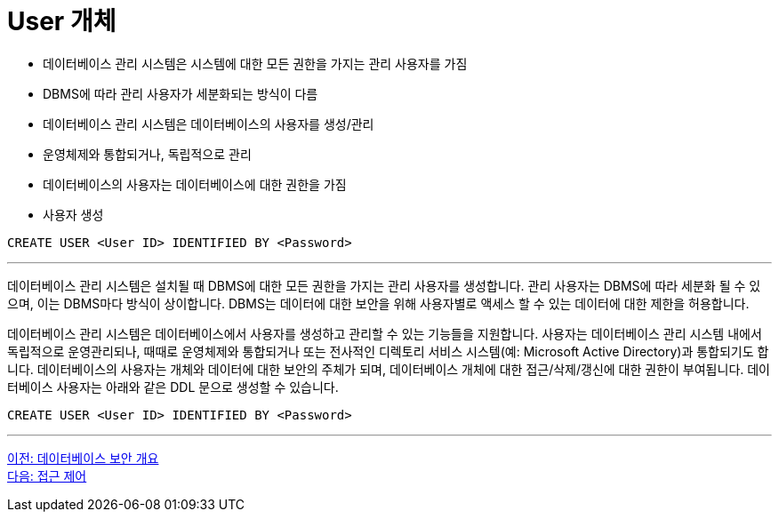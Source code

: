 = User 개체

* 데이터베이스 관리 시스템은 시스템에 대한 모든 권한을 가지는 관리 사용자를 가짐
* DBMS에 따라 관리 사용자가 세분화되는 방식이 다름
* 데이터베이스 관리 시스템은 데이터베이스의 사용자를 생성/관리
* 운영체제와 통합되거나, 독립적으로 관리
* 데이터베이스의 사용자는 데이터베이스에 대한 권한을 가짐
* 사용자 생성

[source, sql]
----
CREATE USER <User ID> IDENTIFIED BY <Password>
----

---

데이터베이스 관리 시스템은 설치될 때 DBMS에 대한 모든 권한을 가지는 관리 사용자를 생성합니다. 관리 사용자는 DBMS에 따라 세분화 될 수 있으며, 이는 DBMS마다 방식이 상이합니다. DBMS는 데이터에 대한 보안을 위해 사용자별로 액세스 할 수 있는 데이터에 대한 제한을 허용합니다.

데이터베이스 관리 시스템은 데이터베이스에서 사용자를 생성하고 관리할 수 있는 기능들을 지원합니다. 사용자는 데이터베이스 관리 시스템 내에서 독립적으로 운영관리되나, 때때로 운영체제와 통합되거나 또는 전사적인 디렉토리 서비스 시스템(예: Microsoft Active Directory)과 통합되기도 합니다. 데이터베이스의 사용자는 개체와 데이터에 대한 보안의 주체가 되며, 데이터베이스 개체에 대한 접근/삭제/갱신에 대한 권한이 부여됩니다.
데이터베이스 사용자는 아래와 같은 DDL 문으로 생성할 수 있습니다.

[source, sql]
----
CREATE USER <User ID> IDENTIFIED BY <Password>
----

---

link:./01-2_overview_security.adoc[이전: 데이터베이스 보안 개요] +
link:./01-4_access_control.adoc[다음: 접근 제어]